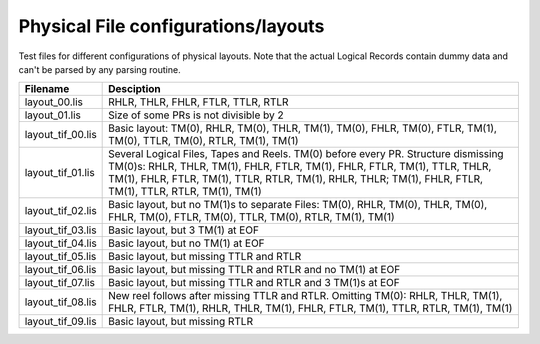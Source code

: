 Physical File configurations/layouts
====================================

Test files for different configurations of physical layouts.
Note that the actual Logical Records contain dummy data and can't be parsed by
any parsing routine. 

================== ===========================================================
Filename           Desciption
================== ===========================================================
layout_00.lis      RHLR, THLR, FHLR, FTLR, TTLR, RTLR
layout_01.lis      Size of some PRs is not divisible by 2


layout_tif_00.lis  Basic layout: TM(0), RHLR, TM(0), THLR, TM(1), TM(0), FHLR,
                   TM(0), FTLR, TM(1), TM(0), TTLR, TM(0), RTLR, TM(1), TM(1)
layout_tif_01.lis  Several Logical Files, Tapes and Reels. TM(0) before every
                   PR. Structure dismissing TM(0)s:
                   RHLR, THLR, TM(1), FHLR, FTLR, TM(1), FHLR, FTLR, TM(1),
                   TTLR, THLR, TM(1), FHLR, FTLR, TM(1), TTLR, RTLR, TM(1),
                   RHLR, THLR; TM(1), FHLR, FTLR, TM(1), TTLR, RTLR, TM(1),
                   TM(1)
layout_tif_02.lis  Basic layout, but no TM(1)s to separate Files:
                   TM(0), RHLR, TM(0), THLR, TM(0), FHLR, TM(0), FTLR, TM(0),
                   TTLR, TM(0), RTLR, TM(1), TM(1)
layout_tif_03.lis  Basic layout, but 3 TM(1) at EOF
layout_tif_04.lis  Basic layout, but no TM(1) at EOF
layout_tif_05.lis  Basic layout, but missing TTLR and RTLR
layout_tif_06.lis  Basic layout, but missing TTLR and RTLR and no TM(1) at EOF
layout_tif_07.lis  Basic layout, but missing TTLR and RTLR and 3 TM(1)s at EOF
layout_tif_08.lis  New reel follows after missing TTLR and RTLR. Omitting TM(0):
                   RHLR, THLR, TM(1), FHLR, FTLR, TM(1), RHLR, THLR, TM(1),
                   FHLR, FTLR, TM(1), TTLR, RTLR, TM(1), TM(1)
layout_tif_09.lis  Basic layout, but missing RTLR




================== ===========================================================
